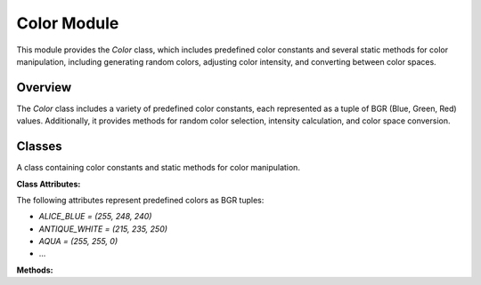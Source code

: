 .. _color_module:

Color Module
============

This module provides the `Color` class, which includes predefined color constants and several static methods for color manipulation, including generating random colors, adjusting color intensity, and converting between color spaces.

Overview
--------

The `Color` class includes a variety of predefined color constants, each represented as a tuple of BGR (Blue, Green, Red) values. Additionally, it provides methods for random color selection, intensity calculation, and color space conversion.

Classes
-------

.. class:: Color

    A class containing color constants and static methods for color manipulation.

    **Class Attributes:**

    The following attributes represent predefined colors as BGR tuples:

    - `ALICE_BLUE = (255, 248, 240)`
    - `ANTIQUE_WHITE = (215, 235, 250)`
    - `AQUA = (255, 255, 0)`
    - ...

    **Methods:**

    .. method:: RandomColor()

        Selects a random color from the predefined color constants.

        **Returns:**
        - A tuple representing a random color in BGR format.

        **Example:**

        .. code-block:: python
            :caption: Example of `RandomColor` method

            random_color = Color.RandomColor()

    .. method:: intensity(light_direction, normal)

        Calculates the light intensity on a surface based on the light direction and the surface normal.

        **Parameters:**
        - `light_direction`: A 1D `numpy.array` representing the direction of the light source.
        - `normal`: A 1D `numpy.array` representing the normal vector of the surface.

        **Returns:**
        - A `float` representing the intensity of the light on the surface.

        **Example:**

        .. code-block:: python
            :caption: Example of `intensity` method

            intensity_value = Color.intensity(light_direction, normal)

    .. method:: bgr_to_hsl(b, g, r)

        Converts a BGR color to HSL (Hue, Saturation, Lightness) format.

        **Parameters:**
        - `b`: Blue component (0-255).
        - `g`: Green component (0-255).
        - `r`: Red component (0-255).

        **Returns:**
        - A tuple `(h, l, s)` where `h` is hue, `l` is lightness, and `s` is saturation.

        **Example:**

        .. code-block:: python
            :caption: Example of `bgr_to_hsl` method

            h, l, s = Color.bgr_to_hsl(255, 128, 0)

    .. method:: hsl_to_bgr(h, l, s)

        Converts an HSL color to BGR format.

        **Parameters:**
        - `h`: Hue component (0-1).
        - `l`: Lightness component (0-1).
        - `s`: Saturation component (0-1).

        **Returns:**
        - A tuple `(b, g, r)` where `b`, `g`, and `r` are the blue, green, and red components (0-255).

        **Example:**

        .. code-block:: python
            :caption: Example of `hsl_to_bgr` method

            b, g, r = Color.hsl_to_bgr(0.5, 0.5, 0.5)

    .. method:: adjust_bgr_intensity(base_color, intensity)

        Adjusts the intensity of a BGR color.

        **Parameters:**
        - `base_color`: A tuple `(b, g, r)` representing the base color in BGR format.
        - `intensity`: A `float` representing the intensity multiplier.

        **Returns:**
        - A tuple `(b, g, r)` representing the adjusted color in BGR format.

        **Example:**

        .. code-block:: python
            :caption: Example of `adjust_bgr_intensity` method

            adjusted_color = Color.adjust_bgr_intensity((255, 128, 0), 0.8)
